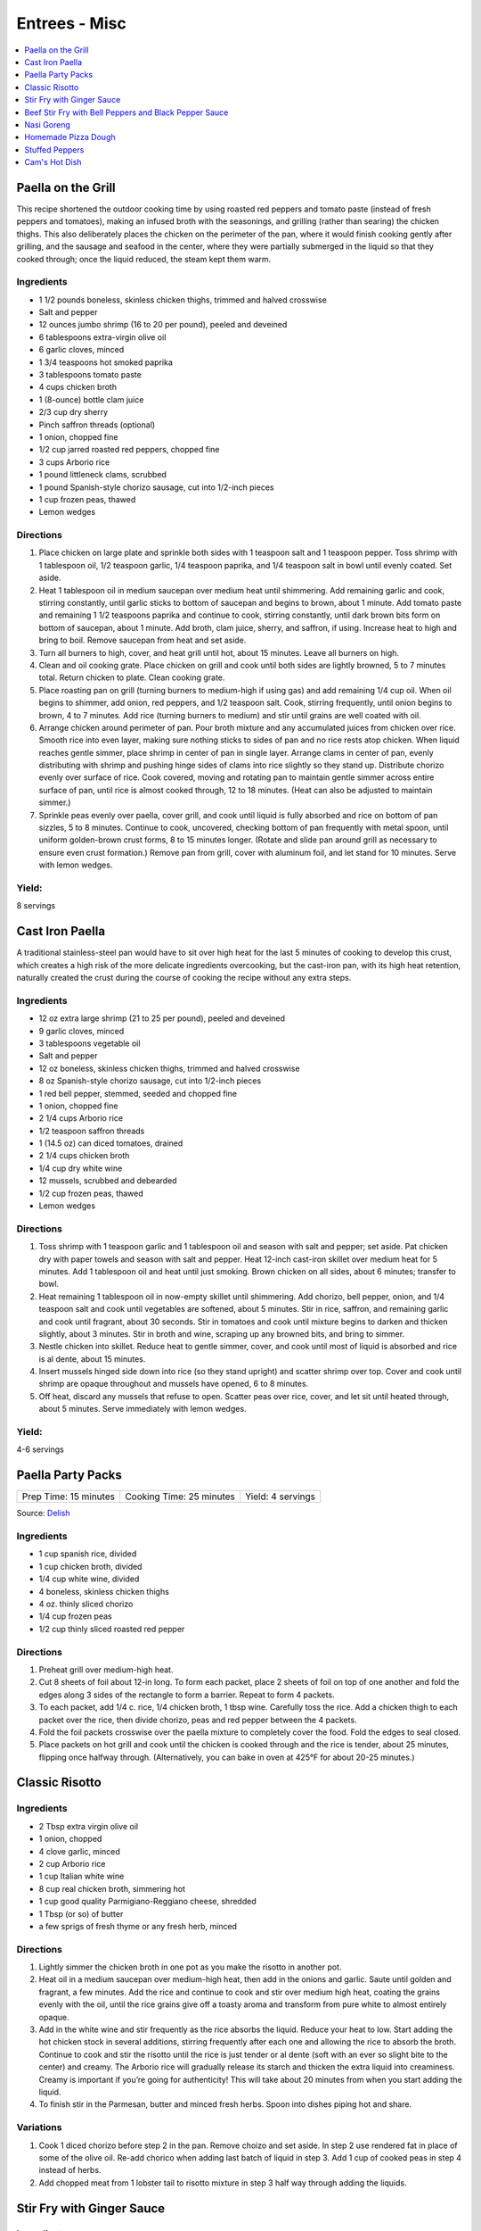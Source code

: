 .. raw:: pdf

   OddPageBreak tocPage

**************
Entrees - Misc
**************

.. contents::
   :local:
   :depth: 1

.. raw:: pdf

   OddPageBreak recipePage

.. raw:: html

   <p style="page-break-before: always"/>

Paella on the Grill
===================

This recipe shortened the outdoor cooking time by using roasted red
peppers and tomato paste (instead of fresh peppers and tomatoes), making
an infused broth with the seasonings, and grilling (rather than searing)
the chicken thighs. This also deliberately places the chicken on the
perimeter of the pan, where it would finish cooking gently after
grilling, and the sausage and seafood in the center, where they were
partially submerged in the liquid so that they cooked through; once the
liquid reduced, the steam kept them warm.

Ingredients
-----------

-  1 1/2 pounds boneless, skinless chicken thighs, trimmed and halved
   crosswise
-  Salt and pepper
-  12 ounces jumbo shrimp (16 to 20 per pound), peeled and deveined
-  6 tablespoons extra-virgin olive oil
-  6 garlic cloves, minced
-  1 3/4 teaspoons hot smoked paprika
-  3 tablespoons tomato paste
-  4 cups chicken broth
-  1 (8-ounce) bottle clam juice
-  2/3 cup dry sherry
-  Pinch saffron threads (optional)
-  1 onion, chopped fine
-  1/2 cup jarred roasted red peppers, chopped fine
-  3 cups Arborio rice
-  1 pound littleneck clams, scrubbed
-  1 pound Spanish-style chorizo sausage, cut into 1/2-inch pieces
-  1 cup frozen peas, thawed
-  Lemon wedges

Directions
----------

1. Place chicken on large plate and sprinkle both sides with 1 teaspoon
   salt and 1 teaspoon pepper. Toss shrimp with 1 tablespoon oil, 1/2
   teaspoon garlic, 1/4 teaspoon paprika, and 1/4 teaspoon salt in bowl
   until evenly coated. Set aside.
2. Heat 1 tablespoon oil in medium saucepan over medium heat until
   shimmering. Add remaining garlic and cook, stirring constantly, until
   garlic sticks to bottom of saucepan and begins to brown, about 1
   minute. Add tomato paste and remaining 1 1/2 teaspoons paprika and
   continue to cook, stirring constantly, until dark brown bits form on
   bottom of saucepan, about 1 minute. Add broth, clam juice, sherry,
   and saffron, if using. Increase heat to high and bring to boil.
   Remove saucepan from heat and set aside.
3. Turn all burners to high, cover, and heat grill until hot, about 15
   minutes. Leave all burners on high.
4. Clean and oil cooking grate. Place chicken on grill and cook until
   both sides are lightly browned, 5 to 7 minutes total. Return chicken
   to plate. Clean cooking grate.
5. Place roasting pan on grill (turning burners to medium-high if using
   gas) and add remaining 1/4 cup oil. When oil begins to shimmer, add
   onion, red peppers, and 1/2 teaspoon salt. Cook, stirring frequently,
   until onion begins to brown, 4 to 7 minutes. Add rice (turning
   burners to medium) and stir until grains are well coated with oil.
6. Arrange chicken around perimeter of pan. Pour broth mixture and any
   accumulated juices from chicken over rice. Smooth rice into even
   layer, making sure nothing sticks to sides of pan and no rice rests
   atop chicken. When liquid reaches gentle simmer, place shrimp in
   center of pan in single layer. Arrange clams in center of pan, evenly
   distributing with shrimp and pushing hinge sides of clams into rice
   slightly so they stand up. Distribute chorizo evenly over surface of
   rice. Cook covered, moving and rotating pan to maintain gentle simmer
   across entire surface of pan, until rice is almost cooked through, 12
   to 18 minutes. (Heat can also be adjusted to maintain simmer.)
7. Sprinkle peas evenly over paella, cover grill, and cook until liquid
   is fully absorbed and rice on bottom of pan sizzles, 5 to 8 minutes.
   Continue to cook, uncovered, checking bottom of pan frequently with
   metal spoon, until uniform golden-brown crust forms, 8 to 15 minutes
   longer. (Rotate and slide pan around grill as necessary to ensure
   even crust formation.) Remove pan from grill, cover with aluminum
   foil, and let stand for 10 minutes. Serve with lemon wedges.

Yield:
------

8 servings

.. raw:: pdf

   PageBreak recipePage

.. raw:: html

   <p style="page-break-before: always"/>

Cast Iron Paella
================

A traditional stainless-steel pan would have to sit over high heat for
the last 5 minutes of cooking to develop this crust, which creates a
high risk of the more delicate ingredients overcooking, but the
cast-iron pan, with its high heat retention, naturally created the crust
during the course of cooking the recipe without any extra steps.

Ingredients
-----------

-  12 oz extra large shrimp (21 to 25 per pound), peeled and deveined
-  9 garlic cloves, minced
-  3 tablespoons vegetable oil
-  Salt and pepper
-  12 oz boneless, skinless chicken thighs, trimmed and halved crosswise
-  8 oz Spanish-style chorizo sausage, cut into 1/2-inch pieces
-  1 red bell pepper, stemmed, seeded and chopped fine
-  1 onion, chopped fine
-  2 1/4 cups Arborio rice
-  1/2 teaspoon saffron threads
-  1 (14.5 oz) can diced tomatoes, drained
-  2 1/4 cups chicken broth
-  1/4 cup dry white wine
-  12 mussels, scrubbed and debearded
-  1/2 cup frozen peas, thawed
-  Lemon wedges

Directions
----------

1. Toss shrimp with 1 teaspoon garlic and 1 tablespoon oil and season
   with salt and pepper; set aside. Pat chicken dry with paper towels
   and season with salt and pepper. Heat 12-inch cast-iron skillet over
   medium heat for 5 minutes. Add 1 tablespoon oil and heat until just
   smoking. Brown chicken on all sides, about 6 minutes; transfer to
   bowl.
2. Heat remaining 1 tablespoon oil in now-empty skillet until
   shimmering. Add chorizo, bell pepper, onion, and 1/4 teaspoon salt
   and cook until vegetables are softened, about 5 minutes. Stir in
   rice, saffron, and remaining garlic and cook until fragrant, about 30
   seconds. Stir in tomatoes and cook until mixture begins to darken and
   thicken slightly, about 3 minutes. Stir in broth and wine, scraping
   up any browned bits, and bring to simmer.
3. Nestle chicken into skillet. Reduce heat to gentle simmer, cover, and
   cook until most of liquid is absorbed and rice is al dente, about 15
   minutes.
4. Insert mussels hinged side down into rice (so they stand upright) and
   scatter shrimp over top. Cover and cook until shrimp are opaque
   throughout and mussels have opened, 6 to 8 minutes.
5. Off heat, discard any mussels that refuse to open. Scatter peas over
   rice, cover, and let sit until heated through, about 5 minutes. Serve
   immediately with lemon wedges.

Yield:
------

4-6 servings

.. raw:: pdf

   PageBreak recipePage

.. raw:: html

   <p style="page-break-before: always"/>

Paella Party Packs
==================

+-----------------------+--------------------------+-------------------+
| Prep Time: 15 minutes | Cooking Time: 25 minutes | Yield: 4 servings |
+-----------------------+--------------------------+-------------------+

Source: `Delish <https://www.delish.com/cooking/recipe-ideas/recipes/a47872/paella-party-packs-recipe/>`__

Ingredients
-----------
- 1 cup spanish rice, divided
- 1 cup chicken broth, divided
- 1/4 cup white wine, divided
- 4 boneless, skinless chicken thighs
- 4 oz. thinly sliced chorizo
- 1/4 cup frozen peas
- 1/2 cup thinly sliced roasted red pepper

Directions
----------
1. Preheat grill over medium-high heat.
2. Cut 8 sheets of foil about 12-in long. To form each packet, place 2 sheets
   of foil on top of one another and fold the edges along 3 sides of the
   rectangle to form a barrier. Repeat to form 4 packets.
3. To each packet, add 1/4 c. rice, 1/4 chicken broth, 1 tbsp wine. Carefully
   toss the rice. Add a chicken thigh to each packet over the rice, then
   divide chorizo, peas and red pepper between the 4 packets.
4. Fold the foil packets crosswise over the paella mixture to completely
   cover the food. Fold the edges to seal closed.
5. Place packets on hot grill and cook until the chicken is cooked through
   and the rice is tender, about 25 minutes, flipping once halfway through.
   (Alternatively, you can bake in oven at 425°F for about 20-25 minutes.)

.. raw:: pdf

   PageBreak recipePage

.. raw:: html

   <p style="page-break-before: always"/>

Classic Risotto
===============

Ingredients
-----------

-  2 Tbsp extra virgin olive oil
-  1 onion, chopped
-  4 clove garlic, minced
-  2 cup Arborio rice
-  1 cup Italian white wine
-  8 cup real chicken broth, simmering hot
-  1 cup good quality Parmigiano-Reggiano cheese, shredded
-  1 Tbsp (or so) of butter
-  a few sprigs of fresh thyme or any fresh herb, minced

Directions
----------

1. Lightly simmer the chicken broth in one pot as you make the risotto
   in another pot.
2. Heat oil in a medium saucepan over medium-high heat, then add in the
   onions and garlic. Saute until golden and fragrant, a few minutes.
   Add the rice and continue to cook and stir over medium high heat,
   coating the grains evenly with the oil, until the rice grains give
   off a toasty aroma and transform from pure white to almost entirely
   opaque.
3. Add in the white wine and stir frequently as the rice absorbs the
   liquid. Reduce your heat to low. Start adding the hot chicken stock
   in several additions, stirring frequently after each one and allowing
   the rice to absorb the broth. Continue to cook and stir the risotto
   until the rice is just tender or al dente (soft with an ever so
   slight bite to the center) and creamy. The Arborio rice will
   gradually release its starch and thicken the extra liquid into
   creaminess. Creamy is important if you’re going for authenticity!
   This will take about 20 minutes from when you start adding the
   liquid.
4. To finish stir in the Parmesan, butter and minced fresh herbs. Spoon
   into dishes piping hot and share.

Variations
----------

1. Cook 1 diced chorizo before step 2 in the pan. Remove choizo and set
   aside. In step 2 use rendered fat in place of some of the olive oil.
   Re-add chorico when adding last batch of liquid in step 3. Add 1 cup
   of cooked peas in step 4 instead of herbs.
2. Add chopped meat from 1 lobster tail to risotto mixture in step 3
   half way through adding the liquids.

.. raw:: pdf

   PageBreak recipePage

.. raw:: html

   <p style="page-break-before: always"/>

Stir Fry with Ginger Sauce
==========================

Ingredients
-----------

Meat
^^^^

-  3/4 pound boneless, skinless chicken breast, other meat, seafood, or
   tofu, cut into small, even-sized pieces and drained
-  1 tablespoon soy sauce
-  1 tablespoon dry sherry

Vegetable Categories
^^^^^^^^^^^^^^^^^^^^

*Use any combination from each of the four batch categories below for a
total of 1 1/2 pounds)* - carrots, cauliflower, onions, or peppers
(first batch) - asparagus, green beans, broccoli, or butternut squash
(second batch) - cabbage, celery, chard, fennel, mushrooms, peas, sugar
snap peas, summer squash, or zucchini (third batch) - scallions, fresh
herbs, tender greens, or tomatoes (fourth batch)

Remaining Ingredients
^^^^^^^^^^^^^^^^^^^^^

-  2 tablespoons chopped scallions, white part only
-  1 tablespoon minced garlic
-  1 tablespoon minced fresh ginger
-  2 - 4 tablespoons canola oil or peanut oil

Ginger Sauce
^^^^^^^^^^^^

-  3 tablespoons soy sauce, light style if available
-  1/2 teaspoon granulated sugar
-  1 tablespoon dry sherry
-  1/4 cup minced fresh ginger
-  2 scallions, minced
-  2 tablespoons low-sodium chicken broth

.. raw:: pdf

   PageBreak recipePage

.. raw:: html

   <p style="page-break-before: always"/>

Directions
----------

1. Toss meat, seafood, or tofu with soy sauce and sherry in medium bowl;
   set aside. Combine all sauce ingredients in a second small bowl.
   Divide vegetables into two or three batches according to ingredient
   list.
2. Heat 12- or 14-inch nonstick skillet over high heat, 4 minutes (pan
   should be so hot, you can hold your outstretched hand 1 inch above
   its surface for no more than 3 seconds); add 1 tablespoon oil (add 2
   tablespoons for tofu or fish) and rotate pan so that bottom is evenly
   coated. Let oil heat until it just starts to shimmer and smoke. Check
   heat with hand. Drain meat, seafood, or tofu, then add to pan and
   stir-fry until seared and about three-quarters cooked (about 20
   seconds for fish, 60 seconds for meat, 2 minutes for tofu, 2 1/2 to 3
   minutes for chicken). Spoon cooked meat or seafood into serving dish.
   Cover and keep warm.
3. Let pan come back up to temperature, 1 or 2 minutes. When hot,
   drizzle in 2 teaspoons of oil, and when oil just starts to smoke, add
   vegetables from first category. Stir-fry until vegetables are just
   tender-crisp, about 2 minutes. Leaving first batch in pan, repeat
   with remaining vegetables, cooking each set of vegetables until
   tender-crisp, or for fourth category, wilted. Add about a teaspoon of
   oil for each new batch (amount of oil will depend on skillet you are
   using-nonstick pans require about a teaspoon; other pans may require
   2 teaspoons). Clear center of pan and add garlic, ginger, and
   scallions. Drizzle with 1/2 teaspoon of oil. Mash into pan with back
   of a spatula. Cook for 10 seconds. Remove pan from heat and stir
   garlic/ginger mixture into vegetables for 20 seconds.
4. Return pan to heat and add cooked meat, seafood, or tofu. Stir in
   sauce and stir-fry to coat all ingredients, about 1 minute. Serve
   immediately with rice.

.. raw:: pdf

   PageBreak recipePage

.. raw:: html

   <p style="page-break-before: always"/>

Variations
----------

**Orange Sauce** \* 1 large orange, zested to yield 2 teaspoons minced
zest, juiced to yield 1/4 cup juice \* 1/2 teaspoon granulated sugar \*
2 tablespoons low-sodium chicken broth \* 1 tablespoon soy sauce,
preferably light style \* pinch table salt

**Hot-and-Sour Sauce** \* 2 tablespoons cider vinegar \* 2 teaspoons
minced hot chiles \* 2 teaspoons granulated sugar \* 2 tablespoons
low-sodium chicken broth \* 1 tablespoon soy sauce, light style if
available \* Pinch table salt

**Lemon Sauce** \* 1 large lemon, zested to yield 2 teaspoons minced
zest, juiced to yield 3 tablespoons juice \* 1 teaspoon granulated sugar
\* 2 tablespoons low-sodium chicken broth \* 1 tablespoon soy sauce,
light style if available \* Pinch table salt

**Curry Sauce** \* 3 tablespoons soy sauce, light style if available \*
1/2 teaspoon granulated sugar \* 1 tablespoon dry sherry \* 2 teaspoons
curry powder \* 2 scallions, minced \* 2 tablespoons low-sodium chicken
broth

Note: Stir Fry Fundamentals
---------------------------

*No matter what you’re stir-frying, follow these guidelines to ensure
success.* - Be ready for quick cooking: Prep ingredients in advance. -
For even browning, use a nonstick skillet, not a wok. - Limit stirring
so meat and vegetables can develop color. - Sear in batches so meat
doesn’t steam. - Add aromatics last to preserve flavor and avoid
scorching.

.. raw:: pdf

   PageBreak recipePage

.. raw:: html

   <p style="page-break-before: always"/>

Beef Stir Fry with Bell Peppers and Black Pepper Sauce
======================================================

Ingredients
-----------

-  1 tablespoon plus 1/4 cup water
-  1/4 teaspoon baking soda
-  1 pound flank steak, trimmed, cut into 2 to 2 1/2-inch strips with
   grain, each strip cut ­crosswise against grain into 1/4-inch-thick
   slices
-  3 tablespoons soy sauce
-  3 tablespoons dry sherry or Chinese rice wine
-  3 teaspoons cornstarch
-  2 1/2 teaspoons packed light brown sugar
-  1 tablespoon oyster sauce
-  2 teaspoons rice vinegar
-  1 1/2 teaspoons toasted sesame oil
-  2 teaspoons coarsely ground pepper
-  3 tablespoons plus 1 teaspoon vegetable oil
-  1 red bell pepper, stemmed, seeded, and cut into 1/4-inch-wide strips
-  1 green bell pepper, stemmed, seeded, and cut into 1/4-inch-wide
   strips
-  6 scallions, white parts sliced thin on bias, green parts cut into
   2-inch pieces
-  3 garlic cloves, minced
-  1 tablespoon grated fresh ginger

Directions
----------

1. Combine 1 tablespoon water and baking soda in medium bowl. Add beef
   and toss to coat. Let sit at room temperature for 5 minutes.
2. Whisk 1 tablespoon soy sauce, 1 tablespoon sherry, 1 1/2 teaspoons
   cornstarch, and 1/2 teaspoon sugar together in small bowl. Add soy
   sauce mixture to beef, stir to coat, and let sit at room temperature
   for 15 to 30 minutes.
3. Whisk remaining 1/4 cup water, remaining 2 tablespoons soy sauce,
   remaining 2 tablespoons sherry, remaining 1 1/2 teaspoons cornstarch,
   remaining 2 teaspoons sugar, oyster sauce, vinegar, sesame oil, and
   pepper together in second bowl.
4. Heat 2 teaspoons vegetable oil in 12-inch nonstick skillet over high
   heat until just smoking. Add half of beef in single layer. Cook
   without stirring for 1 minute. Continue to cook, stirring
   occasionally, until spotty brown on both sides, about 1 minute
   longer. Transfer to bowl. Repeat with remaining beef and 2 teaspoons
   vegetable oil.
5. Return skillet to high heat, add 2 teaspoons vegetable oil, and heat
   until beginning to smoke. Add bell peppers and scallion greens and
   cook, stirring occasionally, until vegetables are spotty brown and
   crisp-tender, about 4 minutes. Transfer vegetables to bowl with beef.
6. Return now-empty skillet to medium-high heat and add remaining 4
   teaspoons vegetable oil, scallion whites, garlic, and ginger. Cook,
   stirring frequently, until lightly browned, about 2 minutes. Return
   beef and vegetables to skillet and stir to combine.
7. Whisk sauce to recombine. Add to skillet and cook, stirring
   constantly, until sauce has thickened, about 30 seconds. Serve
   immediately.

Note: Technique: Cutting Flank Steak for Stir Fry
-------------------------------------------------

Cut steak with grain into 2 to 2 1/2 inch strips, then cut each strip
crosswise against grain into 1/4-inch-thick slices.

.. raw:: pdf

   PageBreak recipePage

.. raw:: html

   <p style="page-break-before: always"/>

Nasi Goreng
===========

Ingredients
-----------
- 2 tbsp butter
- 2 medium onions chopped
- 2 garlic cloves
- 1lb sirloin steak cubed OR 1lb chicken breast cubed
- salt & pepper
- 1/4 cup soy sauce
- 1 tbsp sugar
- 1/4 tsp chili powder
- 6-8 cups cooked long grain rice

Directions
----------

1. In large saucepan, melt butter at med high heat until starting to brown.
   Add onion and garlic and cook until starting to brown.
2. Season meat with salt and pepper and add to onions.  Cook until meat is
   browned on all sides.
3. Lower to heat to medium and add soy sauce, sugar, and chili powder.  Add
   cooked rice and stir until soy sauce is absorbed.

.. raw:: pdf

   PageBreak recipePage

.. raw:: html

   <p style="page-break-before: always"/>

Homemade Pizza Dough
====================

+--------------------+----------------+
| Prep Time: 2 hours | Yield: 1 pound |
+--------------------+----------------+

Ingredients
-----------

-  2 cups (11 oz) bread flour, plus extra for work surface
-  1 teaspoon instant or rapid rise yeast
-  3/4 teaspoon salt
-  2 tablespoons olive oil, plus extra for bowl
-  1 cup warm water

Directions
----------

1. Pulse the flour, yeast, and salt in a food processor (fitted with
   dough blade if possible) to combine. With the food processor running,
   pour the oil, then the water through the feed tube and process until
   a rough ball forms, 30 to 40 seconds. Let the dough rest in the bowl
   for 2 minutes, then process for 30 seconds longer.
2. Turn the dough out onto a lightly floured work surface and knead by
   hand to form a smooth, round ball, about 5 minutes, adding additional
   flour as needed to prevent the dough from sticking. Transfer to a
   lightly oiled bowl, cover with plastic wrap, and let rise in a warm
   place until doubled in size, 1 to 1/2 hours,
3. Gently deflate the dough with your fist and turn it out onto an
   unfloured work surface. Gently reshape the dough into a ball and
   cover with plastic wrap lightly sprayed with vegetable oil spray. Let
   the dough rest for 15 minutes, but no more than 30 minutes, before
   shaping.

.. raw:: pdf

   PageBreak recipePage

.. raw:: html

   <p style="page-break-before: always"/>

Stuffed Peppers
===============

+-----------------------+----------------------+-------------------+
| Prep Time: 20 minutes | Cooking Time: 1 hour | Yield: 4 servings |
+-----------------------+----------------------+-------------------+

Source: Combination of recipres from `Cooks Country <https://www.cookscountry.com/recipes/6637-slow-cooker-stuffed-peppers>`__
and `Cooks Illustrated <https://www.cooksillustrated.com/recipes/225-classic-stuffed-bell-peppers>`__

Ingredients
-----------
- 4 red, yellow, or orange bell peppers
- 1 1/2 cups low-sodium chicken broth
- 3/4 cup Arborio rice
- 8 ounces hot Italian sausage, casings removed
- 1	medium onion, chopped fine (about 1 cup)
- 3 garlic cloves, minced
- 1/4 teaspoon dried oregano
- Salt and pepper
- 1/8 teaspoon red pepper flakes
- 1 (14 1/2-ounce) can crushed tomatoes
- 2 1/2 ounces Parmesan cheese, grated (1 1/4 cups)
- 2 tablespoons chopped fresh basil

Directions
----------
1. Bring 4 quarts water to boil in large stockpot or Dutch oven over high
   heat. Adjust oven rack to middle position and heat oven to 350°F.
2. While water is coming to a boil, cut off top 1/2 inch of bell peppers.
   Discard stem and seeds. Chop pepper tops into 1/4-inch pieces; reserve
   pepper cups. Add 1 tablespoon salt and bell peppers. Cook until peppers
   just begin to soften, about 3 minutes. Using slotted spoon, remove peppers
   from pot, drain off excess water, and place peppers cut-sides up on
   paper towels.
3. Microwave broth and rice in covered large bowl until liquid is absorbed
   and rice is nearly tender, 10 to 13 minutes.
4. Meanwhile, cook sausage in 12-inch nonstick skillet over medium-high
   heat, breaking up meat into small pieces, until browned, 6 to 8 minutes.
   Using slotted spoon, transfer sausage to paper towel–lined plate.
5. Pour off all but 1 tablespoon fat from skillet. Add onions and chopped
   pepper and cook until browned, 8 to 10 minutes. Stir in garlic, oregano,
   1/4 teaspoon salt, 1/8 teaspoon pepper, and pepper flakes and cook until
   fragrant, about 30 seconds. Add tomatoes, bring to boil, and simmer for
   15-20 minutes then remove from heat.
6. Combine 1 cup sauce, sausage, and 1 cup Parmesan with parcooked rice.
7. Place peppers cut-side up in 9-inch square baking dish. Using soup spoon,
   divide filling evenly among peppers. Spoon 2 tablespoons remaining sauce
   over each filled pepper and sprinkle each with 1 tablespoon of remaining
   cheese. Bake until cheese is browned and filling is heated through,
   25 to 30 minutes. Serve immediately.

.. raw:: pdf

   PageBreak recipePage

.. raw:: html

   <p style="page-break-before: always"/>

Cam's Hot Dish
==============

+-----------------------+---------------------------+-------------------+
| Prep Time: 10 minutes | Cooking Time: 1 1/2 hours | Yield: 4 servings |
+-----------------------+---------------------------+-------------------+

Ingredients
-----------
- 1 lb. ground beef
- 1 onion, diced
- 2 cup celery chopped
- 1 cup tomato soup
- 1 cup mushroom soup
- 1 teaspoon molasses
- 2 tablespoons soy sauce
- large package yellow chow mein noodles

Directions
----------
1. Preheat oven to 350°F.
2. In a medium high nonstick pan sauté onions until transparent, add ground
   beef and brown. Transfer to a large bowl.
3. Cook celery for 7 minutes, save liquid and add to bowl with meat.
4. Add tomato soup, mushroom soup, molasses, and soy sauce to bowl and
   combine.  Transfer to a casserole dish, top with uncooked noodles and
   place in oven for approx. 1 hour.
